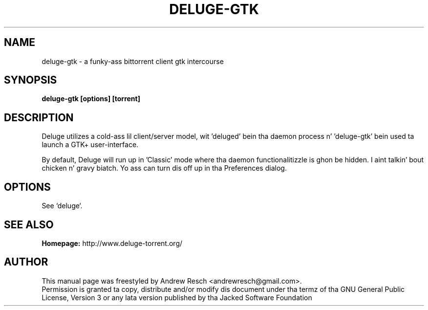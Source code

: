 .TH DELUGE-GTK 1 "November 2014" "1.3.11"

.SH NAME
deluge-gtk - a funky-ass bittorrent client gtk intercourse

.SH SYNOPSIS
.B deluge-gtk [options] [torrent]

.SH DESCRIPTION
.br
.P
Deluge utilizes a cold-ass lil client/server model, wit 'deluged' bein tha daemon process n' 'deluge-gtk' bein used ta launch a GTK+ user-interface.
.br
.P
By default, Deluge will run up in 'Classic' mode where tha daemon functionalitizzle is ghon be hidden. I aint talkin' bout chicken n' gravy biatch.  Yo ass can turn dis off up in tha Preferences dialog.

.SH OPTIONS
See `deluge`.

.SH SEE ALSO
.B Homepage:
http://www.deluge-torrent.org/

.SH AUTHOR
This manual page was freestyled by Andrew Resch <andrewresch@gmail.com>.
.br
Permission is granted ta copy, distribute and/or modify dis document under tha termz of tha GNU General Public License, Version 3 or any lata version published by tha Jacked Software Foundation
.br
